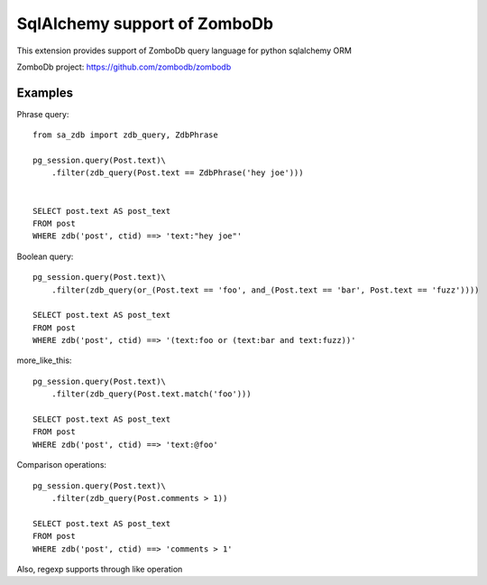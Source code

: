 =============================
SqlAlchemy support of ZomboDb
=============================

This extension provides support of ZomboDb query language for python sqlalchemy ORM

ZomboDb project:
https://github.com/zombodb/zombodb

Examples
--------

Phrase query::

    from sa_zdb import zdb_query, ZdbPhrase

    pg_session.query(Post.text)\
        .filter(zdb_query(Post.text == ZdbPhrase('hey joe')))


    SELECT post.text AS post_text
    FROM post
    WHERE zdb('post', ctid) ==> 'text:"hey joe"'

Boolean query::

    pg_session.query(Post.text)\
        .filter(zdb_query(or_(Post.text == 'foo', and_(Post.text == 'bar', Post.text == 'fuzz'))))

    SELECT post.text AS post_text
    FROM post
    WHERE zdb('post', ctid) ==> '(text:foo or (text:bar and text:fuzz))'

more_like_this::

    pg_session.query(Post.text)\
        .filter(zdb_query(Post.text.match('foo')))

    SELECT post.text AS post_text
    FROM post
    WHERE zdb('post', ctid) ==> 'text:@foo'

Comparison operations::

    pg_session.query(Post.text)\
        .filter(zdb_query(Post.comments > 1))

    SELECT post.text AS post_text
    FROM post
    WHERE zdb('post', ctid) ==> 'comments > 1'

Also, regexp supports through like operation
